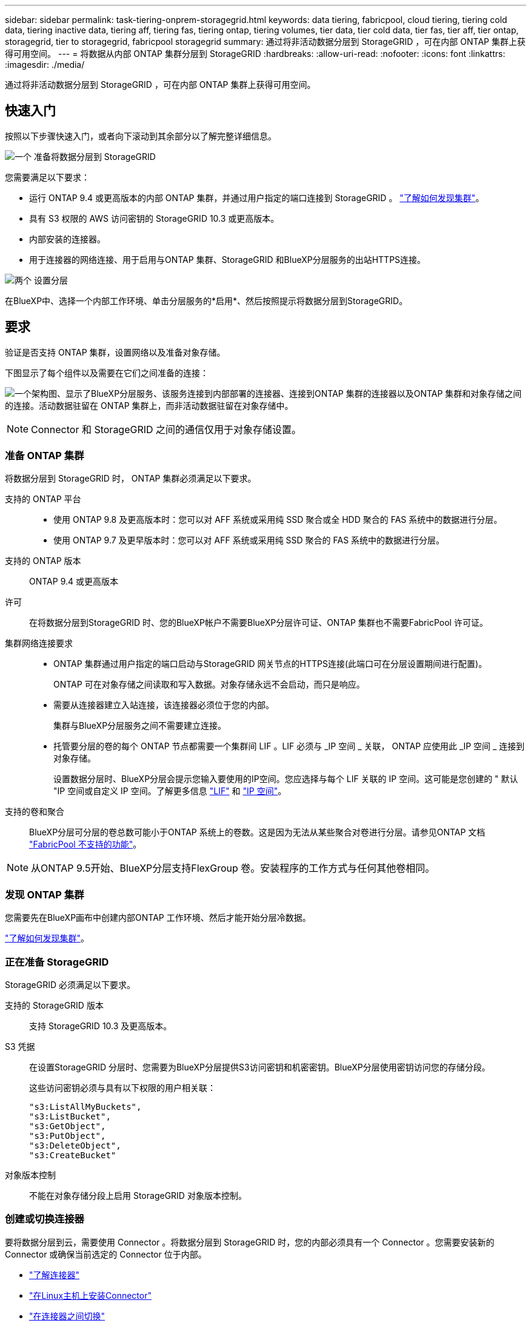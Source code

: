 ---
sidebar: sidebar 
permalink: task-tiering-onprem-storagegrid.html 
keywords: data tiering, fabricpool, cloud tiering, tiering cold data, tiering inactive data, tiering aff, tiering fas, tiering ontap, tiering volumes, tier data, tier cold data, tier fas, tier aff, tier ontap, storagegrid, tier to storagegrid, fabricpool storagegrid 
summary: 通过将非活动数据分层到 StorageGRID ，可在内部 ONTAP 集群上获得可用空间。 
---
= 将数据从内部 ONTAP 集群分层到 StorageGRID
:hardbreaks:
:allow-uri-read: 
:nofooter: 
:icons: font
:linkattrs: 
:imagesdir: ./media/


[role="lead"]
通过将非活动数据分层到 StorageGRID ，可在内部 ONTAP 集群上获得可用空间。



== 快速入门

按照以下步骤快速入门，或者向下滚动到其余部分以了解完整详细信息。

.image:https://raw.githubusercontent.com/NetAppDocs/common/main/media/number-1.png["一个"] 准备将数据分层到 StorageGRID
[role="quick-margin-para"]
您需要满足以下要求：

[role="quick-margin-list"]
* 运行 ONTAP 9.4 或更高版本的内部 ONTAP 集群，并通过用户指定的端口连接到 StorageGRID 。 https://docs.netapp.com/us-en/cloud-manager-ontap-onprem/task-discovering-ontap.html["了解如何发现集群"^]。
* 具有 S3 权限的 AWS 访问密钥的 StorageGRID 10.3 或更高版本。
* 内部安装的连接器。
* 用于连接器的网络连接、用于启用与ONTAP 集群、StorageGRID 和BlueXP分层服务的出站HTTPS连接。


.image:https://raw.githubusercontent.com/NetAppDocs/common/main/media/number-2.png["两个"] 设置分层
[role="quick-margin-para"]
在BlueXP中、选择一个内部工作环境、单击分层服务的*启用*、然后按照提示将数据分层到StorageGRID。



== 要求

验证是否支持 ONTAP 集群，设置网络以及准备对象存储。

下图显示了每个组件以及需要在它们之间准备的连接：

image:diagram_cloud_tiering_storagegrid.png["一个架构图、显示了BlueXP分层服务、该服务连接到内部部署的连接器、连接到ONTAP 集群的连接器以及ONTAP 集群和对象存储之间的连接。活动数据驻留在 ONTAP 集群上，而非活动数据驻留在对象存储中。"]


NOTE: Connector 和 StorageGRID 之间的通信仅用于对象存储设置。



=== 准备 ONTAP 集群

将数据分层到 StorageGRID 时， ONTAP 集群必须满足以下要求。

支持的 ONTAP 平台::
+
--
* 使用 ONTAP 9.8 及更高版本时：您可以对 AFF 系统或采用纯 SSD 聚合或全 HDD 聚合的 FAS 系统中的数据进行分层。
* 使用 ONTAP 9.7 及更早版本时：您可以对 AFF 系统或采用纯 SSD 聚合的 FAS 系统中的数据进行分层。


--
支持的 ONTAP 版本:: ONTAP 9.4 或更高版本
许可:: 在将数据分层到StorageGRID 时、您的BlueXP帐户不需要BlueXP分层许可证、ONTAP 集群也不需要FabricPool 许可证。
集群网络连接要求::
+
--
* ONTAP 集群通过用户指定的端口启动与StorageGRID 网关节点的HTTPS连接(此端口可在分层设置期间进行配置)。
+
ONTAP 可在对象存储之间读取和写入数据。对象存储永远不会启动，而只是响应。

* 需要从连接器建立入站连接，该连接器必须位于您的内部。
+
集群与BlueXP分层服务之间不需要建立连接。

* 托管要分层的卷的每个 ONTAP 节点都需要一个集群间 LIF 。LIF 必须与 _IP 空间 _ 关联， ONTAP 应使用此 _IP 空间 _ 连接到对象存储。
+
设置数据分层时、BlueXP分层会提示您输入要使用的IP空间。您应选择与每个 LIF 关联的 IP 空间。这可能是您创建的 " 默认 "IP 空间或自定义 IP 空间。了解更多信息 https://docs.netapp.com/us-en/ontap/networking/create_a_lif.html["LIF"^] 和 https://docs.netapp.com/us-en/ontap/networking/standard_properties_of_ipspaces.html["IP 空间"^]。



--
支持的卷和聚合:: BlueXP分层可分层的卷总数可能小于ONTAP 系统上的卷数。这是因为无法从某些聚合对卷进行分层。请参见ONTAP 文档 https://docs.netapp.com/us-en/ontap/fabricpool/requirements-concept.html#functionality-or-features-not-supported-by-fabricpool["FabricPool 不支持的功能"^]。



NOTE: 从ONTAP 9.5开始、BlueXP分层支持FlexGroup 卷。安装程序的工作方式与任何其他卷相同。



=== 发现 ONTAP 集群

您需要先在BlueXP画布中创建内部ONTAP 工作环境、然后才能开始分层冷数据。

https://docs.netapp.com/us-en/cloud-manager-ontap-onprem/task-discovering-ontap.html["了解如何发现集群"^]。



=== 正在准备 StorageGRID

StorageGRID 必须满足以下要求。

支持的 StorageGRID 版本:: 支持 StorageGRID 10.3 及更高版本。
S3 凭据:: 在设置StorageGRID 分层时、您需要为BlueXP分层提供S3访问密钥和机密密钥。BlueXP分层使用密钥访问您的存储分段。
+
--
这些访问密钥必须与具有以下权限的用户相关联：

[source, json]
----
"s3:ListAllMyBuckets",
"s3:ListBucket",
"s3:GetObject",
"s3:PutObject",
"s3:DeleteObject",
"s3:CreateBucket"
----
--
对象版本控制:: 不能在对象存储分段上启用 StorageGRID 对象版本控制。




=== 创建或切换连接器

要将数据分层到云，需要使用 Connector 。将数据分层到 StorageGRID 时，您的内部必须具有一个 Connector 。您需要安装新的 Connector 或确保当前选定的 Connector 位于内部。

* https://docs.netapp.com/us-en/cloud-manager-setup-admin/concept-connectors.html["了解连接器"^]
* https://docs.netapp.com/us-en/cloud-manager-setup-admin/task-quick-start-connector-on-prem.html["在Linux主机上安装Connector"^]
* https://docs.netapp.com/us-en/cloud-manager-setup-admin/task-managing-connectors.html["在连接器之间切换"^]




=== 为连接器准备网络连接

确保此连接器具有所需的网络连接。

.步骤
. 确保安装 Connector 的网络启用以下连接：
+
** 通过端口443与BlueXP分层服务建立HTTPS连接 (https://docs.netapp.com/us-en/cloud-manager-setup-admin/task-set-up-networking-on-prem.html#endpoints-contacted-for-day-to-day-operations["请参见端点列表"^]）
** 通过端口443与StorageGRID 系统建立HTTPS连接
** 通过端口 443 与 ONTAP 集群管理 LIF 建立 HTTPS 连接






== 将第一个集群中的非活动数据分层到 StorageGRID

准备好环境后，开始对第一个集群中的非活动数据进行分层。

.您需要的内容
* https://docs.netapp.com/us-en/cloud-manager-ontap-onprem/task-discovering-ontap.html["内部工作环境"^]。
* StorageGRID 网关节点的FQDN以及用于HTTPS通信的端口。
* 具有所需 S3 权限的 AWS 访问密钥。


.步骤
. 选择内部ONTAP 工作环境。
. 从右侧面板中单击分层服务的*启用*。
+
如果StorageGRID 分层目标作为工作环境存在于Canvas上、则可以将集群拖动到StorageGRID 工作环境中以启动设置向导。

+
image:screenshot_setup_tiering_onprem.png["选择内部 ONTAP 工作环境后，屏幕右侧将显示设置分层选项的屏幕截图。"]

. *定义对象存储名称*：输入此对象存储的名称。它必须与此集群上的聚合可能使用的任何其他对象存储唯一。
. *选择提供程序*：选择* StorageGRID *并单击*继续*。
. 完成*创建对象存储*页面上的步骤：
+
.. *服务器*：输入StorageGRID 网关节点的FQDN、ONTAP 与StorageGRID 进行HTTPS通信时应使用的端口、以及具有所需S3权限的帐户的访问密钥和机密密钥。
.. * 分段 * ：添加新分段或选择以前缀 _fabric-pool_ 开头的现有分段，然后单击 * 继续 * 。
+
需要使用 _fabric-pool_ 前缀，因为 Connector 的 IAM 策略允许实例对使用该前缀命名的分段执行 S3 操作。例如，您可以将 S3 存储分段命名为 _fabric-pool-AFF1_ ，其中 AFF1 是集群的名称。

.. * 集群网络 * ：选择 ONTAP 应用于连接到对象存储的 IP 空间，然后单击 * 继续 * 。
+
选择正确的IP空间可确保BlueXP分层可以设置从ONTAP 到StorageGRID 对象存储的连接。



. 在 _Tier Volumes_ 页面上，选择要为其配置分层的卷，然后启动分层策略页面：
+
** 要选择所有卷，请选中标题行（image:button_backup_all_volumes.png[""]），然后单击 * 配置卷 * 。
** 要选择多个卷，请选中每个卷对应的框（image:button_backup_1_volume.png[""]），然后单击 * 配置卷 * 。
** 要选择单个卷，请单击行（或 image:screenshot_edit_icon.gif["编辑铅笔图标"] 图标）。
+
image:screenshot_tiering_tier_volumes.png["显示如何选择单个卷，多个卷或所有卷以及修改选定卷按钮的屏幕截图。"]



. 在 _Tiering Policy_ 对话框中，选择一个分层策略，也可以调整选定卷的散热天数，然后单击 * 应用 * 。
+
link:concept-cloud-tiering.html#volume-tiering-policies["了解有关卷分层策略和散热天数的更多信息"]。

+
image:screenshot_tiering_policy_settings.png["显示可配置分层策略设置的屏幕截图。"]



.结果
您已成功设置从集群上的卷到 StorageGRID 的数据分层。

.下一步是什么？
您可以查看有关集群上的活动和非活动数据的信息。 link:task-managing-tiering.html["了解有关管理分层设置的更多信息"]。

如果您可能希望将集群上的某些聚合中的数据分层到不同的对象存储、也可以创建额外的对象存储。或者、如果您计划使用FabricPool 镜像将分层数据复制到其他对象存储。 link:task-managing-object-storage.html["了解有关管理对象存储的更多信息"]。
